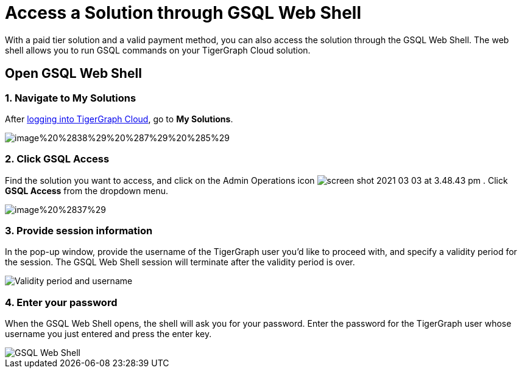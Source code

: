 = Access a Solution through GSQL Web Shell

With a paid tier solution and a valid payment method, you can also access the solution through the GSQL Web Shell. The web shell allows you to run GSQL commands on your TigerGraph Cloud solution.

== Open GSQL Web Shell

=== 1. Navigate to My Solutions

After https://tgcloud.io/[logging into TigerGraph Cloud], go to *My Solutions*.

image::image%20%2838%29%20%287%29%20%285%29.png[]

=== 2. Click GSQL Access

Find the solution you want to access, and click on the Admin Operations icon image:screen-shot-2021-03-03-at-3.48.43-pm.png[] . Click *GSQL Access* from the dropdown menu.

image::image%20%2837%29.png[]

=== 3. Provide session information

In the pop-up window, provide the username of the TigerGraph user you'd like to proceed with, and specify a validity period for the session. The GSQL Web Shell session will terminate after the validity period is over.

image::image%20%2823%29.png[Validity period and username]

=== 4. Enter your password

When the GSQL Web Shell opens, the shell will ask you for your password. Enter the password for the TigerGraph user whose username you just entered and press the enter key.

image::image%20%2841%29.png[GSQL Web Shell]
